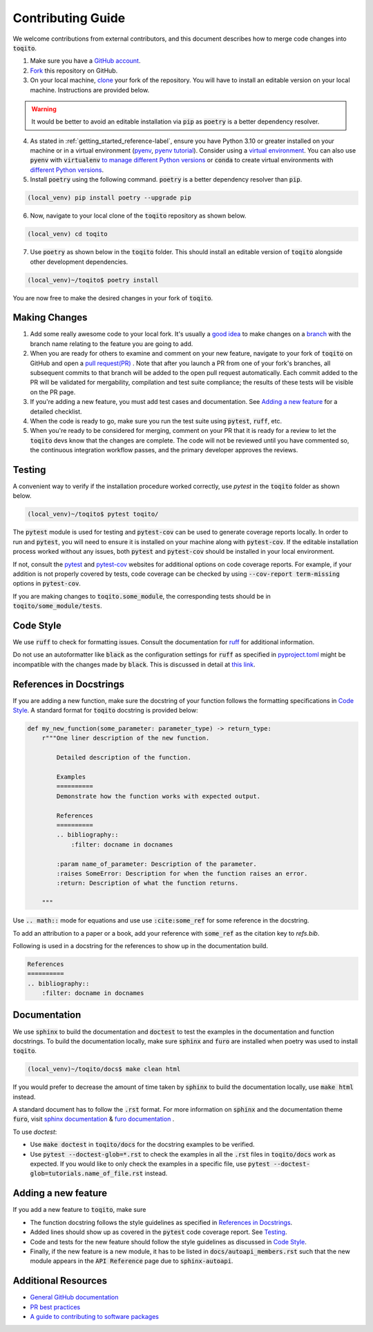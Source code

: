 .. _contrib_guide_reference-label:

""""""""""""""""""
Contributing Guide
""""""""""""""""""

We welcome contributions from external contributors, and this document describes how to merge code changes into
:code:`toqito`. 


1. Make sure you have a `GitHub account <https://github.com/signup/free>`_.
2. `Fork <https://help.github.com/articles/fork-a-repo/>`_ this repository on GitHub.
3. On your local machine, `clone <https://help.github.com/articles/cloning-a-repository/>`_ your fork of the repository. You will
   have to install an editable version on your local machine. Instructions are provided below.


.. warning::
     It would be better to avoid an editable installation via :code:`pip` as :code:`poetry` is a better dependency resolver. 

4. As stated in :ref:`getting_started_reference-label`, ensure you have Python 3.10 or greater installed on your machine or in 
   a virtual environment (`pyenv <https://github.com/pyenv/pyenv>`_, `pyenv tutorial <https://realpython.com/intro-to-pyenv/>`_).
   Consider using a `virtual environment <https://docs.python.org/3/tutorial/venv.html>`_.
   You can also use :code:`pyenv` with :code:`virtualenv` `to manage different Python
   versions <https://github.com/pyenv/pyenv-virtualenv>`_ or :code:`conda` to create virtual environments with `different Python
   versions <https://conda.io/projects/conda/en/latest/user-guide/tasks/manage-environments.html#managing-environments>`_.

5. Install :code:`poetry` using the following command. :code:`poetry` is a better dependency resolver than :code:`pip`.

.. code-block:: bash

    (local_venv) pip install poetry --upgrade pip

6. Now, navigate to your local clone of the :code:`toqito` repository as shown below.

.. code-block:: bash

    (local_venv) cd toqito

7. Use :code:`poetry` as shown below in the :code:`toqito` folder. This should install an editable version of :code:`toqito`
   alongside other development dependencies.

.. code-block:: bash

    (local_venv)~/toqito$ poetry install

You are now free to make the desired changes in your fork of :code:`toqito`. 

--------------
Making Changes
--------------

1.   Add some really awesome code to your local fork.  It's usually a 
     `good idea <http://blog.jasonmeridth.com/posts/do-not-issue-pull-requests-from-your-master-branch/>`_
     to make changes on a 
     `branch <https://help.github.com/articles/creating-and-deleting-branches-within-your-repository/>`_
     with the branch name relating to the feature you are going to add.

2.   When you are ready for others to examine and comment on your new feature,
     navigate to your fork of :code:`toqito` on GitHub and open a 
     `pull request(PR) <https://help.github.com/articles/using-pull-requests/>`_ . Note that
     after you launch a PR from one of your fork's branches, all subsequent commits to that branch will be added to the
     open pull request automatically.  Each commit added to the PR will be validated for mergability, compilation and
     test suite compliance; the results of these tests will be visible on the PR page.

3.   If you're adding a new feature, you must add test cases and documentation. See `Adding a new feature`_
     for a detailed checklist. 

4.   When the code is ready to go, make sure you run the test suite using :code:`pytest`, :code:`ruff`, etc.

5.   When you're ready to be considered for merging, comment on your PR that it is ready for a review
     to let the :code:`toqito` devs know that the changes are complete. The code will not be reviewed
     until you have commented so, the continuous integration workflow passes, and the primary developer approves the
     reviews.

-------
Testing
-------

A convenient way to verify if the installation procedure worked correctly, use `pytest` in the :code:`toqito` folder as
shown below.

.. code-block:: bash

    (local_venv)~/toqito$ pytest toqito/

The :code:`pytest` module is used for testing and :code:`pytest-cov` can be used to generate
coverage reports locally. In order to run and :code:`pytest`, you will need to ensure it is installed on your machine
along with :code:`pytest-cov`. If the editable installation process worked without any issues, both :code:`pytest` and
:code:`pytest-cov` should be installed in your local environment. 

If not, consult the `pytest <https://docs.pytest.org/en/latest/>`_  and
`pytest-cov <https://pytest-cov.readthedocs.io/en/latest/>`_ websites for additional options on code coverage reports.
For example, if your addition is not properly covered by tests, code coverage can be checked by using
:code:`--cov-report term-missing` options in :code:`pytest-cov`.

If you are making changes to :code:`toqito.some_module`, the corresponding tests should be in
:code:`toqito/some_module/tests`.


----------
Code Style
----------


We use :code:`ruff` to check for formatting issues. Consult the documentation for
`ruff <https://docs.astral.sh/ruff/tutorial/#getting-started>`_ for additional information.

Do not use an autoformatter like :code:`black` as the configuration settings for :code:`ruff` as specified in
`pyproject.toml <https://github.com/vprusso/toqito/blob/8606650b98608330c8b89414f7fb641992517ee4/pyproject.toml>`_
might be incompatible with the changes made by :code:`black`. This is discussed in detail at
`this link <https://docs.astral.sh/ruff/formatter/black/>`_.

.. code-block:: bash
  poetry run pre-commit install
------------------------
References in Docstrings
------------------------


If you are adding a new function, make sure the docstring of your function follows the formatting specifications
in `Code Style`_. A standard format for :code:`toqito` docstring is provided below:

.. code-block:: python
    
    def my_new_function(some_parameter: parameter_type) -> return_type:
        r"""One liner description of the new function.

            Detailed description of the function.

            Examples
            ==========
            Demonstrate how the function works with expected output.

            References
            ==========
            .. bibliography::
                :filter: docname in docnames
        
            :param name_of_parameter: Description of the parameter.
            :raises SomeError: Description for when the function raises an error.
            :return: Description of what the function returns.
                
        """

Use :code:`.. math::` mode for equations and use use :code:`:cite:some_ref` for some reference in the docstring. 

To add an attribution to a paper or a book, add your reference with :code:`some_ref` as the citation key to 
`refs.bib`.

Following is used in a docstring for the references to show up in the documentation build.

.. code-block:: text

    References
    ==========
    .. bibliography::
        :filter: docname in docnames


--------------
Documentation
--------------


We use :code:`sphinx` to build the documentation and :code:`doctest` to test the examples in the documentation and function docstrings. 
To build the documentation locally, make sure :code:`sphinx` and :code:`furo` are installed when poetry was used to
install :code:`toqito`.

.. code-block:: bash

    (local_venv)~/toqito/docs$ make clean html

If you would prefer to decrease the amount of time taken by :code:`sphinx` to build the documentation locally, use :code:`make html`
instead.

A standard document has to follow the :code:`.rst` format.  For more information on :code:`sphinx` and
the documentation theme :code:`furo`, visit
`sphinx documentation <https://docs.readthedocs.io/en/stable/intro/getting-started-with-sphinx.html>`_ &
`furo documentation <https://sphinx-themes.org/sample-sites/furo/>`_ .

To use `doctest`:

- Use :code:`make doctest` in :code:`toqito/docs` for the docstring examples to be verified. 
- Use :code:`pytest  --doctest-glob=*.rst` to check the examples in all the :code:`.rst` files in :code:`toqito/docs` work as expected. If
  you would like to only check the examples in a  specific file, use :code:`pytest  --doctest-glob=tutorials.name_of_file.rst`
  instead. 

--------------------
Adding a new feature
--------------------


If you add a new feature to :code:`toqito`, make sure

- The function docstring follows the style guidelines as specified in `References in Docstrings`_.
- Added lines should show up as covered in the :code:`pytest` code coverage report. See `Testing`_.
- Code and tests for the new feature should follow the style guidelines as discussed in `Code Style`_.
- Finally, if the new feature is a new module, it has to be listed in :code:`docs/autoapi_members.rst` such that the new module appears
  in the :code:`API Reference` page due to :code:`sphinx-autoapi`.


---------------------
Additional Resources
---------------------

-    `General GitHub documentation <https://help.github.com/>`_
-    `PR best practices <http://codeinthehole.com/writing/pull-requests-and-other-good-practices-for-teams-using-github/>`_
-    `A guide to contributing to software packages <http://www.contribution-guide.org>`_
